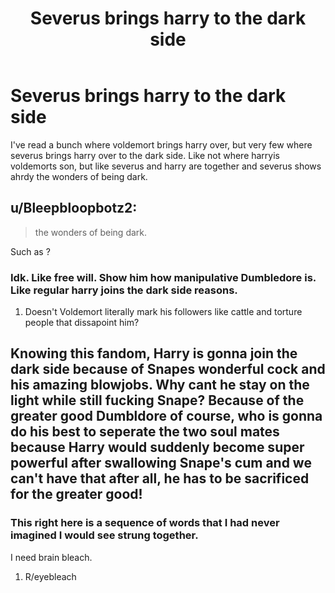 #+TITLE: Severus brings harry to the dark side

* Severus brings harry to the dark side
:PROPERTIES:
:Author: ADrix216
:Score: 0
:DateUnix: 1613931428.0
:DateShort: 2021-Feb-21
:FlairText: Prompt
:END:
I've read a bunch where voldemort brings harry over, but very few where severus brings harry over to the dark side. Like not where harryis voldemorts son, but like severus and harry are together and severus shows ahrdy the wonders of being dark.


** u/Bleepbloopbotz2:
#+begin_quote
  the wonders of being dark.
#+end_quote

Such as ?
:PROPERTIES:
:Author: Bleepbloopbotz2
:Score: 6
:DateUnix: 1613931881.0
:DateShort: 2021-Feb-21
:END:

*** Idk. Like free will. Show him how manipulative Dumbledore is. Like regular harry joins the dark side reasons.
:PROPERTIES:
:Author: ADrix216
:Score: -3
:DateUnix: 1613932272.0
:DateShort: 2021-Feb-21
:END:

**** Doesn't Voldemort literally mark his followers like cattle and torture people that dissapoint him?
:PROPERTIES:
:Author: IneptProfessional
:Score: 6
:DateUnix: 1613961281.0
:DateShort: 2021-Feb-22
:END:


** Knowing this fandom, Harry is gonna join the dark side because of Snapes wonderful cock and his amazing blowjobs. Why cant he stay on the light while still fucking Snape? Because of the greater good Dumbldore of course, who is gonna do his best to seperate the two soul mates because Harry would suddenly become super powerful after swallowing Snape's cum and we can't have that after all, he has to be sacrificed for the greater good!
:PROPERTIES:
:Author: Arkhamknight591
:Score: 5
:DateUnix: 1613935037.0
:DateShort: 2021-Feb-21
:END:

*** This right here is a sequence of words that I had never imagined I would see strung together.

I need brain bleach.
:PROPERTIES:
:Author: AdvocatiC
:Score: 7
:DateUnix: 1613959144.0
:DateShort: 2021-Feb-22
:END:

**** R/eyebleach
:PROPERTIES:
:Author: MaxBoom93Official
:Score: 2
:DateUnix: 1613992753.0
:DateShort: 2021-Feb-22
:END:
